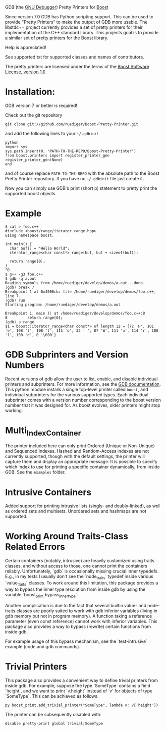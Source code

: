 # -*- mode:org; mode:visual-line; coding:utf-8; -*-
GDB (the [[http://sourceware.org/gdb/][GNU Debugger]]) Pretty Printers for [[http://boost.org][Boost]]

Since version 7.0 GDB has Python scripting support. This can be used to provide "Pretty Printers" to make the output of GDB more usable. The libstdc++ project currently provides a set of pretty printers for their implementation of the C++ standard library. This projects goal is to provide a similar set of pretty printers for the Boost library.

Help is appreciated!

See supported.txt for supported classes and names of contributors.

The pretty printers are licensed under the terms of the [[http://www.boost.org/users/license.html][Boost Software License, version 1.0]].

* Installation:
GDB version 7 or better is required!

Check out the git repository
#+BEGIN_EXAMPLE
  git clone git://github.com/ruediger/Boost-Pretty-Printer.git
#+END_EXAMPLE

and add the following lines to your =~/.gdbinit=

#+BEGIN_EXAMPLE
python
import sys
sys.path.insert(0, 'PATH-TO-THE-REPO/Boost-Pretty-Printer')
from boost.printers import register_printer_gen
register_printer_gen(None)
end
#+END_EXAMPLE

and of course replace =PATH-TO-THE-REPO= with the absolute path to the Boost Pretty Printer repository. If you have no =~/.gdbinit= file just create it.

Now you can simply use GDB's print (short p) statement to pretty print the supported boost objects.

* Example
#+BEGIN_EXAMPLE
  $ cat > foo.c++
  #include <boost/range/iterator_range.hpp>
  using namespace boost;

  int main() {
    char buf[] = "Hello World";
    iterator_range<char const*> range(buf, buf + sizeof(buf));

    return range[0];
  }
  ^D
  $ g++ -g3 foo.c++
  $ gdb -q a.out
  Reading symbols from /home/ruediger/develop/demos/a.out...done.
  (gdb) break 7
  Breakpoint 1 at 0x4006cb: file /home/ruediger/develop/demos/foo.c++, line 7.
  (gdb) run
  Starting program: /home/ruediger/develop/demos/a.out

  Breakpoint 1, main () at /home/ruediger/develop/demos/foo.c++:8
  8         return range[0];
  (gdb) p range
  $1 = boost::iterator_range<char const*> of length 12 = {72 'H', 101 'e', 108 'l', 108 'l', 111 'o', 32 ' ', 87 'W', 111 'o', 114 'r', 108 'l', 100 'd', 0 '\000'}
#+END_EXAMPLE

* GDB Subprinters and Version Numbers
Recent versions of gdb allow the user to list, enable, and disable individual printers and subprinters.
For more information, see the [[https://sourceware.org/gdb/onlinedocs/gdb/Pretty-Printing.html][GDB documentation]].
This python module installs a single top-level printer called =boost=, and individual subprinters for the various supported types.
Each individual subprinter comes with a version number corresponding to the boost version number that it was designed for.
As boost evolves, older printers might stop working.

* Multi_Index_Container
The printer included here can only print Ordered (Unique or Non-Unique) and Sequenced indexes.
Hashed and Random-Access indexes are not currently supported, though with the default settings, the printer
will capture them and display an appropriate message.
It is possible to specify which index to use for printing a specific container dynamically, from inside GDB.
See the =examples= folder.

* Intrusive Containers

Added support for printing intrusive lists (singly- and doubly-linked), as well
as ordered sets and multisets. Unordered sets and hashmaps are not supported.

* Working Around Traits-Class Related Errors

Certain containers (notably, intrusive) are heavily customized using traits
classes, and without access to those, one cannot print the containers reliably.
Unfortunately, `gdb` is occasionally missing crucial inner typedefs.  E.g., in
my tests I usually don't see the `node_traits` typedef inside various
`value_traits` classes. To work around this limitation, this package provides a
way to bypass the inner type resolution from inside gdb by using the variable
`boost_print.bypass_inner_type`.

Another complication is due to the fact that several builtin value- and
node-traits classes are poorly suited to work with gdb inferior variables
(living in gdb memory but not in program memory). A function taking a reference
parameter (even const reference) cannot work with inferior variables.  This
package also provides a way to bypass (rewrite) certain functions from inside
gdb.

For example usage of this bypass mechanism, see the `test-intrusive` example
(code and gdb commands).

* Trivial Printers

This package also provides a convenient way to define trivial printers from
inside gdb.  For example, suppose the type `SomeType` contains a field `height`,
and we want to print `v.height` instead of `v` for objects of type `SomeType`.
This can be achieved as follows:

#+BEGIN_EXAMPLE
  py boost_print.add_trivial_printer("SomeType", lambda v: v['height'])
#+END_EXAMPLE

The printer can be subsequently disabled with:
#+BEGIN_EXAMPLE
  disable pretty-print global trivial;SomeType
#+END_EXAMPLE
